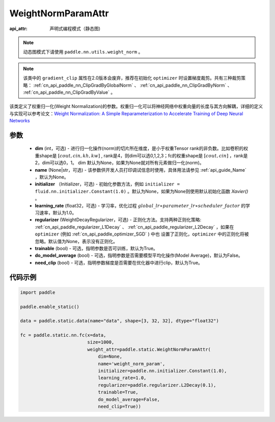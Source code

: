 .. _cn_api_fluid_WeightNormParamAttr:

WeightNormParamAttr
-------------------------------


.. py:class:: paddle.static.WeightNormParamAttr(dim=None, name=None, initializer=None, learning_rate=1.0, regularizer=None, trainable=True, do_model_average=False, need_clip=True)

:api_attr: 声明式编程模式（静态图)

.. note::
    动态图模式下请使用 ``paddle.nn.utils.weight_norm`` 。

.. note::
    该类中的 ``gradient_clip`` 属性在2.0版本会废弃，推荐在初始化 ``optimizer`` 时设置梯度裁剪。共有三种裁剪策略： :ref:`cn_api_paddle_nn_ClipGradByGlobalNorm` 、 
    :ref:`cn_api_paddle_nn_ClipGradByNorm` 、 :ref:`cn_api_paddle_nn_ClipGradByValue` 。

该类定义了权重归一化(Weight Normalization)的参数。权重归一化可以将神经网络中权重向量的长度与其方向解耦，详细的定义与实现可以参考论文：`Weight Normalization: A Simple Reparameterization to Accelerate Training of Deep Neural Networks <https://arxiv.org/pdf/1602.07868.pdf>`_

参数
::::::::::::

  - **dim** (int，可选) - 进行归一化操作(norm)的切片所在维度，是小于权重Tensor rank的非负数。比如卷积的权重shape是 :math:`[cout, cin, kh, kw]` , rank是4，则dim可以选0,1,2,3；fc的权重shape是 :math:`[cout, cin]` ，rank是2，dim可以选0，1。 dim 默认为None，如果为None就对所有元素做归一化(norm)。
  - **name** (None|str，可选) - 该参数供开发人员打印调试信息时使用，具体用法请参见 :ref:`api_guide_Name` ，默认为None。
  - **initializer** （Initializer，可选) - 初始化参数方法，例如 ``initializer = fluid.nn.initializer.Constant(1.0)`` 。默认为None，如果为None则使用默认初始化函数 `Xavier()` 。
  - **learning_rate** (float32，可选) - 学习率，优化过程 :math:`global\_lr∗parameter\_lr∗scheduler\_factor` 的学习速率，默认为1.0。
  - **regularizer** (WeightDecayRegularizer，可选) - 正则化方法。支持两种正则化策略: :ref:`cn_api_paddle_regularizer_L1Decay` 、 
    :ref:`cn_api_paddle_regularizer_L2Decay` ，如果在 ``optimizer`` (例如 :ref:`cn_api_paddle_optimizer_SGD` ) 中也
    设置了正则化，``optimizer`` 中的正则化将被忽略。默认值为None，表示没有正则化。
  - **trainable** (bool) - 可选，指明参数是否可训练，默认为True。
  - **do_model_average** (bool) - 可选，指明参数是否需要模型平均化操作(Model Average)，默认为False。
  - **need_clip** (bool) - 可选，指明参数梯度是否需要在优化器中进行clip，默认为True。


代码示例
::::::::::::

.. code-block:: python

    import paddle
  
    paddle.enable_static()

    data = paddle.static.data(name="data", shape=[3, 32, 32], dtype="float32")

    fc = paddle.static.nn.fc(x=data,
                             size=1000,
                             weight_attr=paddle.static.WeightNormParamAttr(
                                 dim=None,
                                 name='weight_norm_param',
                                 initializer=paddle.nn.initializer.Constant(1.0),
                                 learning_rate=1.0,
                                 regularizer=paddle.regularizer.L2Decay(0.1),
                                 trainable=True,
                                 do_model_average=False,
                                 need_clip=True))

